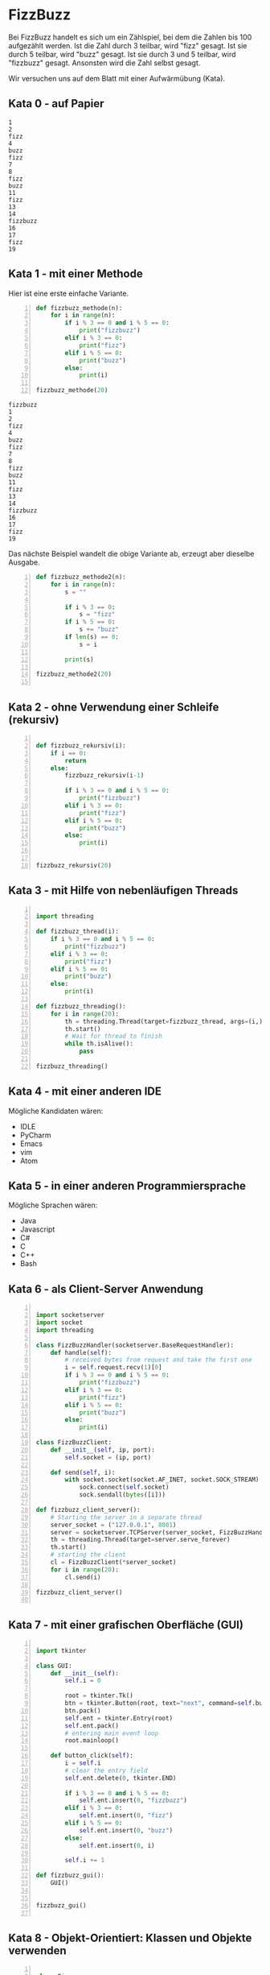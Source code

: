 * FizzBuzz

Bei FizzBuzz handelt es sich um ein Zählspiel, bei dem die Zahlen bis 100
aufgezählt werden. Ist die Zahl durch 3 teilbar, wird "fizz" gesagt. Ist sie
durch 5 teilbar, wird "buzz" gesagt. Ist sie durch 3 und 5 teilbar, wird
"fizzbuzz" gesagt. Ansonsten wird die Zahl selbst gesagt.

Wir versuchen uns auf dem Blatt mit einer Aufwärmübung (Kata).

** Kata 0 - auf Papier

#+BEGIN_EXAMPLE
1
2
fizz
4
buzz
fizz
7
8
fizz
buzz
11
fizz
13
14
fizzbuzz
16
17
fizz
19
#+END_EXAMPLE

** Kata 1 - mit einer Methode
Hier ist eine erste einfache Variante.

#+BEGIN_SRC python -n :results output :exports both
  def fizzbuzz_methode(n):
      for i in range(n):
          if i % 3 == 0 and i % 5 == 0:
              print("fizzbuzz")
          elif i % 3 == 0:
              print("fizz")
          elif i % 5 == 0:
              print("buzz")
          else:
              print(i)

  fizzbuzz_methode(20)
#+END_SRC

#+RESULTS:
#+begin_example
fizzbuzz
1
2
fizz
4
buzz
fizz
7
8
fizz
buzz
11
fizz
13
14
fizzbuzz
16
17
fizz
19
#+end_example

Das nächste Beispiel wandelt die obige Variante ab, erzeugt aber
dieselbe Ausgabe.

#+BEGIN_SRC python -n :results output
  def fizzbuzz_methode2(n):
      for i in range(n):
          s = ""

          if i % 3 == 0:
              s = "fizz"
          if i % 5 == 0:
              s += "buzz"
          if len(s) == 0:
              s = i

          print(s)

  fizzbuzz_methode2(20)

#+END_SRC

#+RESULTS:
#+begin_example
fizzbuzz
1
2
fizz
4
buzz
fizz
7
8
fizz
buzz
11
fizz
13
14
fizzbuzz
16
17
fizz
19
#+end_example

** Kata 2 - ohne Verwendung einer Schleife (rekursiv)

#+BEGIN_SRC python -n :results output

def fizzbuzz_rekursiv(i):
    if i == 0:
        return
    else:
        fizzbuzz_rekursiv(i-1)

        if i % 3 == 0 and i % 5 == 0:
            print("fizzbuzz")
        elif i % 3 == 0:
            print("fizz")
        elif i % 5 == 0:
            print("buzz")
        else:
            print(i)


fizzbuzz_rekursiv(20)
#+END_SRC

#+RESULTS:
#+begin_example
1
2
fizz
4
buzz
fizz
7
8
fizz
buzz
11
fizz
13
14
fizzbuzz
16
17
fizz
19
buzz
#+end_example

** Kata 3 - mit Hilfe von nebenläufigen Threads

#+BEGIN_SRC python -n :results output

import threading

def fizzbuzz_thread(i):
    if i % 3 == 0 and i % 5 == 0:
        print("fizzbuzz")
    elif i % 3 == 0:
        print("fizz")
    elif i % 5 == 0:
        print("buzz")
    else:
        print(i)

def fizzbuzz_threading():
    for i in range(20):
        th = threading.Thread(target=fizzbuzz_thread, args=(i,))
        th.start()
        # Wait for thread to finish
        while th.isAlive():
            pass

fizzbuzz_threading()
#+END_SRC

#+RESULTS:
#+begin_example
fizzbuzz
1
2
fizz
4
buzz
fizz
7
8
fizz
buzz
11
fizz
13
14
fizzbuzz
16
17
fizz
19
#+end_example

** Kata 4 - mit einer anderen IDE

Mögliche Kandidaten wären:

- IDLE
- PyCharm
- Emacs
- vim
- Atom

** Kata 5 - in einer anderen Programmiersprache

Mögliche Sprachen wären:

- Java
- Javascript
- C#
- C
- C++
- Bash

** Kata 6 - als Client-Server Anwendung

#+BEGIN_SRC python -n :results output

import socketserver
import socket
import threading

class FizzBuzzHandler(socketserver.BaseRequestHandler):
    def handle(self):
        # received bytes from request and take the first one
        i = self.request.recv(1)[0]
        if i % 3 == 0 and i % 5 == 0:
            print("fizzbuzz")
        elif i % 3 == 0:
            print("fizz")
        elif i % 5 == 0:
            print("buzz")
        else:
            print(i)

class FizzBuzzClient:
    def __init__(self, ip, port):
        self.socket = (ip, port)

    def send(self, i):
        with socket.socket(socket.AF_INET, socket.SOCK_STREAM) as sock:
            sock.connect(self.socket)
            sock.sendall(bytes([i]))

def fizzbuzz_client_server():
    # Starting the server in a separate thread
    server_socket = ("127.0.0.1", 8081)
    server = socketserver.TCPServer(server_socket, FizzBuzzHandler)
    th = threading.Thread(target=server.serve_forever)
    th.start()
    # starting the client
    cl = FizzBuzzClient(*server_socket)
    for i in range(20):
        cl.send(i)

fizzbuzz_client_server()

#+END_SRC

#+RESULTS:

** Kata 7 - mit einer grafischen Oberfläche (GUI)

#+BEGIN_SRC python -n

import tkinter

class GUI:
    def __init__(self):
        self.i = 0

        root = tkinter.Tk()
        btn = tkinter.Button(root, text="next", command=self.button_click)
        btn.pack()
        self.ent = tkinter.Entry(root)
        self.ent.pack()
        # entering main event loop
        root.mainloop()

    def button_click(self):
        i = self.i
        # clear the entry field
        self.ent.delete(0, tkinter.END)

        if i % 3 == 0 and i % 5 == 0:
            self.ent.insert(0, "fizzbuzz")
        elif i % 3 == 0:
            self.ent.insert(0, "fizz")
        elif i % 5 == 0:
            self.ent.insert(0, "buzz")
        else:
            self.ent.insert(0, i)

        self.i += 1

def fizzbuzz_gui():
    GUI()


fizzbuzz_gui()

#+END_SRC

#+RESULTS:
: None

** Kata 8 - Objekt-Orientiert: Klassen und Objekte verwenden

#+BEGIN_SRC python -n :results output

class Fizzer:
    def __init__(self, n):
        pass
    def print(self):
        print("Fizz")

class Buzzer:
    def __init__(self, n):
        pass
    def print(self):
        print("Buzz")

class FizzBuzzer:
    def __init__(self, n):
        pass
    def print(self):
        print("FizzBuzz")

class Number:
    def __init__(self, n):
        self.n = n
    def print(self):
        print(self.n)

class FizzBuzzNumber:
    def __init__(self, i):
        if i % 3 == 0 and i % 5 == 0:
            self.printer = FizzBuzzer(i)
        elif i % 3 == 0:
            self.printer = Fizzer(i)
        elif i % 5 == 0:
            self.printer = Buzzer(i)
        else:
            self.printer = Number(i)

    def print(self):
        self.printer.print()

def fizzbuzz_objektorientiert():
    for i in range(20):
        f = FizzBuzzNumber(i)
        f.print()

fizzbuzz_objektorientiert()
#+END_SRC

#+RESULTS:
#+begin_example
FizzBuzz
1
2
Fizz
4
Buzz
Fizz
7
8
Fizz
Buzz
11
Fizz
13
14
FizzBuzz
16
17
Fizz
19
#+end_example

** Kata 9 - objekt-orientiert mit Vererbung
class Numberer:
    def printit(self, i):
        print(i)

class BuzzingNumberer(Numberer):
    def printit(self, i):
        if i % 5 == 0:
            print("buzz")
        else:
            super().printit(i)

class FizzingBuzzingNumberer(BuzzingNumberer):
    def printit(self, i):
        if i % 3 == 0:
            print("fizz")
        else:
            super().printit(i)

class FizzBuzzingFizzingBuzzingNumberer(FizzingBuzzingNumberer):
    def printit(self, i):
        if i % 3 == 0 and i % 5 == 0:
            print("fizzbuzz")
        else:
            super().printit(i)

def fizzbuzz_objektorientiert2():
    for i in range(20):
        fb = FizzBuzzingFizzingBuzzingNumberer()
        fb.printit(i)

#fizzbuzz_objektorientiert2()

** Kata 10 - funktional mit map, reduce und lambda-Ausdrücken

#+BEGIN_SRC python -n :results output

import functools

def by(number):
    """Return a function to prove divisibility by number."""
    return (lambda i: i % number == 0)

def fizzbuzz_func(i):
    # create two functions to test for divisibility
    by5 = by(5)
    by3 = by(3)

    if by5(i) and by3(i):
        return "fizzbuzz"
    elif by3(i):
        return "fizz"
    elif by5(i):
        return "buzz"
    else:
        return i

def fizzbuzz_funktional():
    # apply fizzbuzz_func to numbers
    res = map(fizzbuzz_func, range(20))

    # reduce the result into a string
    s = functools.reduce(
        lambda acc, i: acc + str(i) + "\n", # updating function
        res, # values to be reduced
        "") # initial value

    print(s)

fizzbuzz_funktional()
#+END_SRC

#+RESULTS:
#+begin_example
fizzbuzz
1
2
fizz
4
buzz
fizz
7
8
fizz
buzz
11
fizz
13
14
fizzbuzz
16
17
fizz
19

#+end_example

** Kata 11 - als Webanwendung (mit bottle)

Bottle ist ein Webframework, das leicht mit =pip= installiert werden
kann.

#+BEGIN_SRC sh :results output
pip install bottle
#+END_SRC

#+RESULTS:
: Requirement already satisfied (use --upgrade to upgrade): bottle in ./fizzbuzz-ve/lib/python3.5/site-packages

#+BEGIN_SRC python -n

import bottle

@bottle.route("/fizzbuzz/<number:int>")
def fizzbuzz_web_route(number):    
    res = []
    for i in range(number):
        if i % 3 == 0 and i % 5 == 0:
            res.append("fizzbuzz")
        elif i % 3 == 0:
            res.append("fizz")
        elif i % 5 == 0:
            res.append("buzz")
        else:
            res.append(i)

    html = """
        <!DOCTYPE html>
        <html>
          <body>
            <h1>FizzBuzz Numbers up to {{max}}</h1>
            <table>
            % for r in res:
              <tr><td> {{r}} </td></tr>
            %end
            </table>
          </body>
        </html>
        """

    return bottle.template(html, max=number, res=res)

def fizzbuzz_web():
    bottle.run(host="127.0.0.1", port=8081)

fizzbuzz_web()
#+END_SRC

** Kata 12 - in git-repo einchecken

#+BEGIN_SRC sh -n :results output
mkdir /tmp/fizzbuzz_repo
# Ein Verzeichnis erstellen und den Quelltext kopieren
cp fizzbuzz.py /tmp/fizzbuzz_repo
cd /tmp/fizzbuzz_repo

# Repo initialisieren
git init
ls -al

# Dateien für commit vormerken
git add fizzbuzz.py

# Dateien in Repo einchecken
git commit -m "commit fizzbuzz.py" fizzbuzz.py

# Logfile anschauen
git log
#+END_SRC

#+RESULTS:
#+begin_example
Reinitialisierte existierendes Git-Repository in /tmp/fizzbuzz_repo/.git/
insgesamt 28
drwxr-xr-x  3 marco marco  4096 Apr 14 09:24 .
drwxrwxrwt 23 root  root   4096 Apr 14 09:32 ..
-rw-r--r--  1 marco marco 14322 Apr 14 09:32 fizzbuzz.py
drwxr-xr-x  8 marco marco  4096 Apr 14 09:32 .git
Auf Branch master
nichts zu committen, Arbeitsverzeichnis unverändert
commit fcc325165e397deb540afa3ad123c260d5347531
Author: Marco Bakera <marco@bakera.de>
Date:   Fri Apr 14 09:25:33 2017 +0200

    commit fizzbuzz.py
#+end_example

** Kata 13 - als installierbares Programm
# s. setup.py

** Kata 14 - als getestetes Programm (mit unittest und doctests)
import unittest

class FizzBuzzClass:
    def fizzbuzz(self, i):
        """Die ist ein Kommentar,der einen Test enthält. Unter Python nennt man dies
        einen doctest.

        Kommentare von Methoden lassen sich auch testen. Der folgende
        Quelltext wird hierfür ausgeführt, sobald das doctest-Modul aufgerufen
        wird:

        $ python3 -m doctest fizzbuzz.py

        Hier kommt der Test:

        >>> fbc = FizzBuzzClass()
        >>> fbc.fizzbuzz(3)
        'fizz'
        >>> fbc.fizzbuzz(5)
        'buzz'
        >>> fbc.fizzbuzz(10)
        'buzz'
        >>> fbc.fizzbuzz(11)
        11

        """
        if i % 3 == 0 and i % 5 == 0:
            return "fizzbuzz"
        elif i % 3 == 0:
            return "fizz"
        elif i % 5 == 0:
            return "buzz"
        else:
            return i

class FizzBuzzClassTest(unittest.TestCase):
    """Diese Unit-Test-Klasse testet die Klasse FizzBuzzClass. 

    Hierfür testet sie mögliche Eingaben und Ausgaben."""

    def test_fizzbuzz(self):
        fb = FizzBuzzClass()

        self.assertEqual(fb.fizzbuzz(3), "fizz")
        self.assertEqual(fb.fizzbuzz(15), "fizzbuzz")
        self.assertEqual(fb.fizzbuzz(9), "fizz")
        self.assertEqual(fb.fizzbuzz(10), "buzz")


def fizzbuzz_getestet():
    # Alle Tests ausführen.
    unittest.main()

#fizzbuzz_getestet()

** Kata 15 - mit einem EA-Modul ansteuern
# https://github.com/pintman/ea_rpi_modul
try:
    # Um die Bibliothek zu installieren: pip install eapi
    import eamodul.hw 
except:
    pass

class FizzBuzzEAModul:
    def __init__(self):
        self.i = 0

        eam = eamodul.hw.EAModul()
        # switching on green LED only
        eam.schalte_leds(False, False, True)
        # register for events when button0 pressed
        eam.taster_event_registrieren(0, self.taster0_gedrueckt)

        # wait for taster event
        while True:
            pass

    def taster0_gedrueckt(self, pin):
        if self.i % 3 == 0 and self.i % 5 == 0:
            print("fizzbuzz")
        elif self.i % 3 == 0:
            print("fizz")
        elif self.i % 5 == 0:
            print("buzz")
        else:
            print(self.i)

        self.i += 1

def fizzbuzz_eamodul():
    FizzBuzzEAModul()


#fizzbuzz_eamodul()

** Kata 16 - mit Anbindung an eine Datenbank

#+BEGIN_SRC python -n :results output

import sqlite3

def fizzbuzz_insert_into_db():
    conn = sqlite3.connect("fizzbuzz.db")
    c = conn.cursor()
    c.execute("CREATE TABLE IF NOT EXISTS fizzbuzz(nr int, ergebnis text)")

    for i in range(20):
        erg = ""
        if i % 3 == 0 and i % 5 == 0:
            erg = "fizzbuzz"
        elif i % 3 == 0:
            erg = "fizz"
        elif i % 5 == 0:
            erg = "buzz"
        else:
            erg = i

        c.execute("INSERT INTO fizzbuzz VALUES(?,?)", (i,erg))

    conn.commit()
    conn.close()

def fizzbuzz_select_from_db():
    conn = sqlite3.connect("fizzbuzz.db")
    c = conn.cursor()
    rows = c.execute("SELECT nr, ergebnis FROM fizzbuzz")

    print("Nr.\tErgebnis")
    for i,erg in rows:
        print(i, "    ", erg)

    conn.close()

fizzbuzz_insert_into_db()
fizzbuzz_select_from_db()
#+END_SRC

#+RESULTS:
#+begin_example
Nr.	Ergebnis
0      fizzbuzz
1      1
2      2
3      fizz
4      4
5      buzz
6      fizz
7      7
8      8
9      fizz
10      buzz
11      11
12      fizz
13      13
14      14
15      fizzbuzz
16      16
17      17
18      fizz
19      19
#+end_example

Nach dem Versuch entsteht eine Datei =fizzbuzz.db=, die man mit
=sqlite= befragen oder auch einfach kopieren und löschen kann.

#+BEGIN_SRC sh
rm fizzbuzz.db
#+END_SRC

#+RESULTS:

** Kata 17 - mit docstring Dokumentation
#+BEGIN_SRC python -n :results output :exports both

def fizzbuzz_dokumentiert(n):
    """Diese Methode durchläuft die Zahlen 1 bis n. Sie gibt 'fizz' aus,
    wenn die Zahl durch 3 ist, 'buzz', wenn sie durch 5 teilbar ist
    und 'fizzbuzz', wenn sie durch 3 und 5 teilbar ist."""

    for i in range(n):
        if i % 3 == 0 and i % 5 == 0:
            print("fizzbuzz")
        elif i % 3 == 0:
            print("fizz")
        elif i % 5 == 0:
            print("buzz")
        else:
            print(i)

help(fizzbuzz_dokumentiert)
#+END_SRC

#+RESULTS:
: Help on function fizzbuzz_dokumentiert in module __main__:
: 
: fizzbuzz_dokumentiert(n)
:     Diese Methode durchläuft die Zahlen 1 bis n. Sie gibt 'fizz' aus,
:     wenn die Zahl durch 3 ist, 'buzz', wenn sie durch 5 teilbar ist
:     und 'fizzbuzz', wenn sie durch 3 und 5 teilbar ist.
: 

Der Kommentar einer Methode oder Klasse steht immer als erster
String in der Deklaration.


Er kann im Python-Interpreter mit =help()= abgerufen werden:

Außerdem gibt es das Modul =pydoc=, mit dem eine Dokumentation auf der
Kommandozeile oder über einen Webserver zur Verfügung steht.

#+BEGIN_SRC sh
pydoc3 fizzbuzz.fizzbuzz_dokumentiert
python -m pydoc fizzbuzz.fizzbuzz_dokumentiert
#+END_SRC

#+RESULTS:
: problem in fizzbuzz - ImportError: No module named 'sopel'

Webserver starten auf Port 8080 mit Dokumentation unter
http://localhost:8080

#+BEGIN_SRC sh
pydoc -p 8080

# alternativ:
python -m pydoc -p 8080
#+END_SRC

** Kata 18 - als Chatbot 

Wir verwenden hier mit sopel (https://sopel.chat/ und
https://github.com/sopel-irc/sopel/wiki).

Installation
#+BEGIN_SRC sh :results output
pip3 install sopel
#+END_SRC

#+RESULTS:
#+begin_example
Collecting sopel
  Using cached sopel-6.5.0.tar.gz
Collecting xmltodict (from sopel)
  Using cached xmltodict-0.10.2.tar.gz
Collecting pytz (from sopel)
  Using cached pytz-2017.2-py2.py3-none-any.whl
Collecting praw (from sopel)
  Using cached praw-4.4.0-py2.py3-none-any.whl
Collecting pyenchant (from sopel)
  Using cached pyenchant-1.6.8.tar.gz
Collecting pygeoip (from sopel)
  Using cached pygeoip-0.3.2-py2.py3-none-any.whl
Collecting requests<2.11.0,>=2.0.0 (from sopel)
  Using cached requests-2.10.0-py2.py3-none-any.whl
Collecting prawcore<0.9,>=0.8.0 (from praw->sopel)
  Using cached prawcore-0.8.0-py2.py3-none-any.whl
Collecting update-checker>=0.16 (from praw->sopel)
  Using cached update_checker-0.16-py2.py3-none-any.whl
Building wheels for collected packages: sopel, xmltodict, pyenchant
  Running setup.py bdist_wheel for sopel: started
  Running setup.py bdist_wheel for sopel: finished with status 'error'
  Complete output from command /media/marco/2e2c3431-cdb2-4a34-bc6a-f263678c5740/home/marco/proj/fizzbuzz/fizzbuzz-ve/bin/python3.5 -u -c "import setuptools, tokenize;__file__='/tmp/pip-build-48y92xit/sopel/setup.py';exec(compile(getattr(tokenize, 'open', open)(__file__).read().replace('\r\n', '\n'), __file__, 'exec'))" bdist_wheel -d /tmp/tmp67cr7d87pip-wheel- --python-tag cp35:
  usage: -c [global_opts] cmd1 [cmd1_opts] [cmd2 [cmd2_opts] ...]
     or: -c --help [cmd1 cmd2 ...]
     or: -c --help-commands
     or: -c cmd --help
  
  error: invalid command 'bdist_wheel'
  
  ----------------------------------------
  Running setup.py clean for sopel
  Running setup.py bdist_wheel for xmltodict: started
  Running setup.py bdist_wheel for xmltodict: finished with status 'error'
  Complete output from command /media/marco/2e2c3431-cdb2-4a34-bc6a-f263678c5740/home/marco/proj/fizzbuzz/fizzbuzz-ve/bin/python3.5 -u -c "import setuptools, tokenize;__file__='/tmp/pip-build-48y92xit/xmltodict/setup.py';exec(compile(getattr(tokenize, 'open', open)(__file__).read().replace('\r\n', '\n'), __file__, 'exec'))" bdist_wheel -d /tmp/tmpg713bh36pip-wheel- --python-tag cp35:
  usage: -c [global_opts] cmd1 [cmd1_opts] [cmd2 [cmd2_opts] ...]
     or: -c --help [cmd1 cmd2 ...]
     or: -c --help-commands
     or: -c cmd --help
  
  error: invalid command 'bdist_wheel'
  
  ----------------------------------------
  Running setup.py clean for xmltodict
  Running setup.py bdist_wheel for pyenchant: started
  Running setup.py bdist_wheel for pyenchant: finished with status 'error'
  Complete output from command /media/marco/2e2c3431-cdb2-4a34-bc6a-f263678c5740/home/marco/proj/fizzbuzz/fizzbuzz-ve/bin/python3.5 -u -c "import setuptools, tokenize;__file__='/tmp/pip-build-48y92xit/pyenchant/setup.py';exec(compile(getattr(tokenize, 'open', open)(__file__).read().replace('\r\n', '\n'), __file__, 'exec'))" bdist_wheel -d /tmp/tmpgjnh643npip-wheel- --python-tag cp35:
  usage: -c [global_opts] cmd1 [cmd1_opts] [cmd2 [cmd2_opts] ...]
     or: -c --help [cmd1 cmd2 ...]
     or: -c --help-commands
     or: -c cmd --help
  
  error: invalid command 'bdist_wheel'
  
  ----------------------------------------
  Running setup.py clean for pyenchant
Failed to build sopel xmltodict pyenchant
Installing collected packages: xmltodict, pytz, requests, prawcore, update-checker, praw, pyenchant, pygeoip, sopel
  Running setup.py install for xmltodict: started
    Running setup.py install for xmltodict: finished with status 'done'
  Running setup.py install for pyenchant: started
    Running setup.py install for pyenchant: finished with status 'done'
  Running setup.py install for sopel: started
    Running setup.py install for sopel: finished with status 'done'
Successfully installed praw-4.4.0 prawcore-0.8.0 pyenchant-1.6.8 pygeoip-0.3.2 pytz-2017.2 requests-2.10.0 sopel-6.5.0 update-checker-0.16 xmltodict-0.10.2
#+end_example


Konfiguration (in =~/.sopel=) erstellen: 
#+BEGIN_SRC sh
sopel
#+END_SRC

Eigenen Bot in =~/.sopel/modules/fizzbuzz.py= erstellen

#+BEGIN_SRC python -n
from sopel import module

@module.commands('fizzbuzz')
def echo(bot, trigger):
    # to everybody:   bot.say("...")
    # to querstioner: bot.reply("...")

    # take and convert argument
    i = int(trigger.group(2))

    if i % 3 == 0 and i % 5 == 0:
        bot.reply("fizzbuzz")
    elif i % 3 == 0:
        bot.reply("fizz")
    elif i % 5 == 0:
        bot.reply("buzz")
    else:
        bot.reply(i)
#+END_SRC

Sopel starten
#+BEGIN_SRC sh
sopel
#+END_SRC

           
*** Mögliche Konversation
Eine mögliche Chat-Konversation (Sopel-Befehle beginnen mit einem
Punkt):

#+BEGIN_EXAMPLE
= FizzBuzzBot has joined
<fizzbuzz_owner> .fizzbuzz 1
<FizzBuzzBot>    fizzbuzz_owner: 1
<fizzbuzz_owner> .fizzbuzz 2
<FizzBuzzBot>    fizzbuzz_owner: 2
<fizzbuzz_owner> .fizzbuzz 3
<FizzBuzzBot>    fizzbuzz_owner: fizz
<fizzbuzz_owner> .fizzbuzz 5
<FizzBuzzBot>    fizzbuzz_owner: buzz
<fizzbuzz_owner> .fizzbuzz 14
<FizzBuzzBot>    fizzbuzz_owner: 14
<fizzbuzz_owner> .fizzbuzz 15
<FizzBuzzBot>    fizzbuzz_owner: fizzbuzz
#+END_EXAMPLE

** Kata 19 - auf einem Cluster (mit GNU parallel)

Hierfür bedienen wir uns des Programmes GNU parallel.

Zuerst muss das Programm =fizzbuzz.py= auf jeden Rechner übertragen
werden und der ssh-login gemäß der Beschreibung in =man parallel=
eingerichtet worden sein. Dies wird im Abschnitt "EXAMPLE: Using
remote computers" der man-page beschrieben.

Nun folgt der Aufruf:

#+BEGIN_SRC sh
seq 20 | parallel --sshlogin server1,server2,server3 python3 fizzbuzz.py
#+END_SRC

=seq 20= generiert die Zahlen 1 bis 20 und sendet sie über eine Pipe (=|=)
an den Befehl =parallel=. Dieser verteilt die Aufrufe

- =python3 fizzbuzz.py 1=,
- =python3 fizzbuzz.py 2=,
- =python3 fizzbuzz.py 3=,
- =python3 fizzbuzz.py 4=',

auf die Server server1, server2 und server3.

#+BEGIN_SRC python -n

def fizzbuzz_cluster():
    import sys
    i = int (sys.argv[1])

    if i % 3 == 0 and i % 5 == 0:
        print(i, "fizzbuzz")
    elif i % 3 == 0:
        print(i, "fizz")
    elif i % 5 == 0:
        print(i, "buzz")
    else:
        print(i, i)

fizzbuzz_cluster()
#+END_SRC
